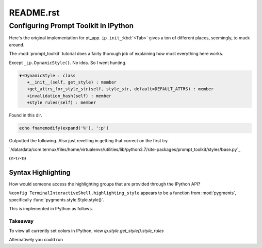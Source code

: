 .. _profile-default-readme:

==========
README.rst
==========

Configuring Prompt Toolkit in IPython
=====================================
Here's the original implementation for pt_app.  ``ip.init_``:kbd:`<Tab>` gives
a ton of different places, seemingly, to muck around.

.. ipython::

   In [28]: ip.init_prompt_toolkit_cli??
   Signature: ip.init_prompt_toolkit_cli()
   Docstring: <no docstring>



.. I think that ipython takes a :python: option


.. ipython::
    :python:

    def init_prompt_toolkit_cli(self):
        if self.simple_prompt:
            # Fall back to plain non-interactive output for tests.
            # This is very limited.
            def prompt():
                prompt_text = "".join(x[1] for x in self.prompts.in_prompt_tokens())
                lines = [input(prompt_text)]
                prompt_continuation = "".join(x[1] for x in self.prompts.continuation_prompt_tokens())
                while self.check_complete('\n'.join(lines))[0] == 'incomplete':
                    lines.append( input(prompt_continuation) )
                return '\n'.join(lines)
            self.prompt_for_code = prompt
            return

        # Set up keyboard shortcuts
        key_bindings = create_ipython_shortcuts(self)

        # Pre-populate history from IPython's history database
        history = InMemoryHistory()
        last_cell = u""
        for __, ___, cell in self.history_manager.get_tail(self.history_load_length,
                                                        include_latest=True):
            # Ignore blank lines and consecutive duplicates
            cell = cell.rstrip()
            if cell and (cell != last_cell):
                history.append_string(cell)
                last_cell = cell

        self._style = self._make_style_from_name_or_cls(self.highlighting_style)
        self.style = DynamicStyle(lambda: self._style)

        editing_mode = getattr(EditingMode, self.editing_mode.upper())

        self.pt_app = PromptSession(
                            editing_mode=editing_mode,
                            key_bindings=key_bindings,
                            history=history,
                            completer=IPythonPTCompleter(shell=self),
                            enable_history_search = self.enable_history_search,
                            style=self.style,
                            include_default_pygments_style=False,
                            mouse_support=self.mouse_support,
                            enable_open_in_editor=self.extra_open_editor_shortcuts,
                            color_depth=(ColorDepth.TRUE_COLOR if self.true_color else None),
                            **self._extra_prompt_options())

The :mod:`prompt_toolkit` tutorial does a fairly thorough job of explaining how
most everything here works.

.. need to implement that replace directive

Except ``_ip.DynamicStyle()``. No idea. So I went hunting.


.. code-block:: python3

    ▼+DynamicStyle : class
       +__init__(self, get_style) : member
       +get_attrs_for_style_str(self, style_str, default=DEFAULT_ATTRS) : member
       +invalidation_hash(self) : member
       +style_rules(self) : member

Found  in this dir.

.. code-block:: vim

   echo fnamemodify(expand('%'), ':p')

Outputted the following. Also just revelling in getting that correct on the first try.

`/data/data/com.termux/files/home/virtualenvs/utilities/lib/python3.7/site-packages/prompt_toolkit/styles/base.py`_



01-17-19

Syntax Highlighting
-------------------
How would someone access the highlighting groups that are provided through
the IPython API?

``%config TerminalInteractiveShell.highlighting_style`` appears to be a
function from :mod:`pygments`, specifically :func:`pygments.style.Style.style()`.

This is implemented in IPython as follows.

.. ipython::

   In [6]: from IPython import get_ipython

   In [8]: ip = get_ipython()
   Out[8]: <IPython.terminal.interactiveshell.TerminalInteractiveShell at 0x70273dd6d8>

   In [9]: print(ip.style.get_style())
   <prompt_toolkit.styles.style._MergedStyle object at 0x70272d74e0>

   In [12]: ip.highlighting_style
   Out[12]: 'legacy'

   In [18]: ip.style.get_style().style_rules
   Out[18]:
   [('pygments.text.whitespace', '#bbbbbb'),
    ('pygments.comment', 'italic #408080'),
    ('pygments.comment.preproc', 'noitalic #BC7A00'),
    ('pygments.keyword', 'bold #008000'),
    ('pygments.keyword.pseudo', 'nobold'),
    ('pygments.keyword.type', 'nobold #B00040'),
    ('pygments.operator', '#666666'),
    ('pygments.operator.word', 'bold #AA22FF'),
    ('pygments.name.builtin', '#008000'),
    ('pygments.name.function', '#0000FF'),
    ('pygments.name.class', 'bold #0000FF'),
    ('pygments.name.namespace', 'bold #0000FF'),
    ('pygments.name.exception', 'bold #D2413A'),
    ('pygments.name.variable', '#19177C'),
    ('pygments.name.constant', '#880000'),
    ('pygments.name.label', '#A0A000'),
    ('pygments.name.entity', 'bold #999999'),
    ('pygments.name.attribute', '#7D9029'),
    ('pygments.name.tag', 'bold #008000'),
    ('pygments.name.decorator', '#AA22FF'),
    ('pygments.literal.string', '#BA2121'),
    ('pygments.literal.string.doc', 'italic'),
    ('pygments.literal.string.interpol', 'bold #BB6688'),
    ('pygments.literal.string.escape', 'bold #BB6622'),
    ('pygments.literal.string.regex', '#BB6688'),
    ('pygments.literal.string.symbol', '#19177C'),
    ('pygments.literal.string.other', '#008000'),
    ('pygments.literal.number', '#666666'),
    ('pygments.generic.heading', 'bold #000080'),
    ('pygments.generic.subheading', 'bold #800080'),
    ('pygments.generic.deleted', '#A00000'),
    ('pygments.generic.inserted', '#00A000'),
    ('pygments.generic.error', '#FF0000'),
    ('pygments.generic.emph', 'italic'),
    ('pygments.generic.strong', 'bold'),
    ('pygments.generic.prompt', 'bold #000080'),
    ('pygments.generic.output', '#888'),
    ('pygments.generic.traceback', '#04D'),
    ('pygments.error', 'border:#FF0000'),
    ...
    ...
   ('pygments.name.function', '#2080D0'),
   ('pygments.name.class', 'bold #2080D0'),
   ('pygments.name.namespace', 'bold #2080D0'),
   ('pygments.prompt', '#009900'),
   ('pygments.promptnum', '#ansibrightgreen bold'),
   ('pygments.outprompt', '#990000'),
   ('pygments.outpromptnum', '#ansibrightred bold'),
   ('pygments.comment', '#ffffff')]


Takeaway
^^^^^^^^^
To view all currently set colors in IPython, view
`ip.style.get_style().style_rules`

Alternatively you could run

.. ipython::

    In [2]: from pygments.styles import get_all_styles
    In [3]: get_all_styles()
    Out[3]: <generator object get_all_styles at 0x000001F614AD8408>
    In [4]: list(get_all_styles())
    Out[4]:
    ['default',
     'emacs',
     'friendly',
     'colorful',
     'autumn',
     'murphy',
     'manni',
     'monokai',
     'perldoc',
     'pastie',
     'borland',
     'trac',
     'native',
     'fruity',
     'bw',
     'vim',
     'vs',
     'tango',
     'rrt',
     'xcode',
     'igor',
     'paraiso-light',
     'paraiso-dark',
     'lovelace',
     'algol',
     'algol_nu',
     'arduino',
     'rainbow_dash',
     'abap']
